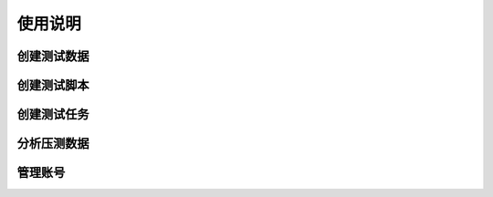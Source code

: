 使用说明
======

创建测试数据
----------

创建测试脚本
----------

创建测试任务
----------

分析压测数据
----------

管理账号
-------

